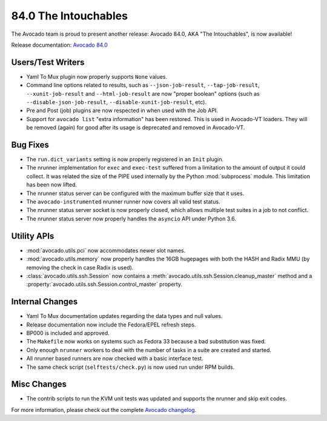 =====================
84.0 The Intouchables
=====================

The Avocado team is proud to present another release: Avocado 84.0,
AKA "The Intouchables", is now available!

Release documentation: `Avocado 84.0
<http://avocado-framework.readthedocs.io/en/84.0/>`_

Users/Test Writers
==================

* Yaml To Mux plugin now properly supports ``None`` values.

* Command line options related to results, such as
  ``--json-job-result``, ``--tap-job-result``, ``--xunit-job-result``
  and ``--html-job-result`` are now "proper boolean" options (such as
  ``--disable-json-job-result``, ``--disable-xunit-job-result``, etc).

* Pre and Post (job) plugins are now respected in when used with the
  Job API.

* Support for ``avocado list`` "extra information" has been restored.
  This is used in Avocado-VT loaders.  They will be removed (again)
  for good after its usage is deprecated and removed in Avocado-VT.

Bug Fixes
=========

* The ``run.dict_variants`` setting is now properly registered in an
  ``Init`` plugin.

* The nrunner implementation for ``exec`` and ``exec-test`` suffered
  from a limitation to the amount of output it could collect.  It was
  related the size of the PIPE used internally by the Python
  :mod:`subprocess` module.  This limitation has been now lifted.

* The nrunner status server can be configured with the maximum buffer
  size that it uses.

* The ``avocado-instrumented`` nrunner runner now covers all valid
  test status.

* The nrunner status server socket is now properly closed, which
  allows multiple test suites in a job to not conflict.

* The nrunner status server now properly handles the ``asyncio``
  API under Python 3.6.

Utility APIs
============

* :mod:`avocado.utils.pci` now accommodates newer slot names.

* :mod:`avocado.utils.memory` now properly handles the 16GB hugepages
  with both the HASH and Radix MMU (by removing the check in case
  Radix is used).

* :class:`avocado.utils.ssh.Session` now contains a
  :meth:`avocado.utils.ssh.Session.cleanup_master` method and a
  :property:`avocado.utils.ssh.Session.control_master` property.

Internal Changes
================

* Yaml To Mux documentation updates regarding the data types and null
  values.

* Release documentation now include the Fedora/EPEL refresh steps.

* BP000 is included and approved.

* The ``Makefile`` now works on systems such as Fedora 33 because
  a bad substitution was fixed.

* Only enough ``nrunner`` workers to deal with the number of tasks
  in a suite are created and started.

* All nrunner based runners are now checked with a basic interface
  test.

* The same check script (``selftests/check.py``) is now used run under
  RPM builds.

Misc Changes
============

* The contrib scripts to run the KVM unit tests was updated and
  supports the nrunner and skip exit codes.

For more information, please check out the complete
`Avocado changelog
<https://github.com/avocado-framework/avocado/compare/83.0...84.0>`_.
